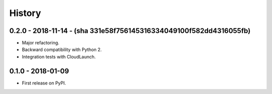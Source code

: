 =======
History
=======

0.2.0 - 2018-11-14 - (sha 331e58f756145316334049100f582dd4316055fb)
------------------

* Major refactoring.
* Backward compatibility with Python 2.
* Integration tests with CloudLaunch.

0.1.0 - 2018-01-09
------------------

* First release on PyPI.
